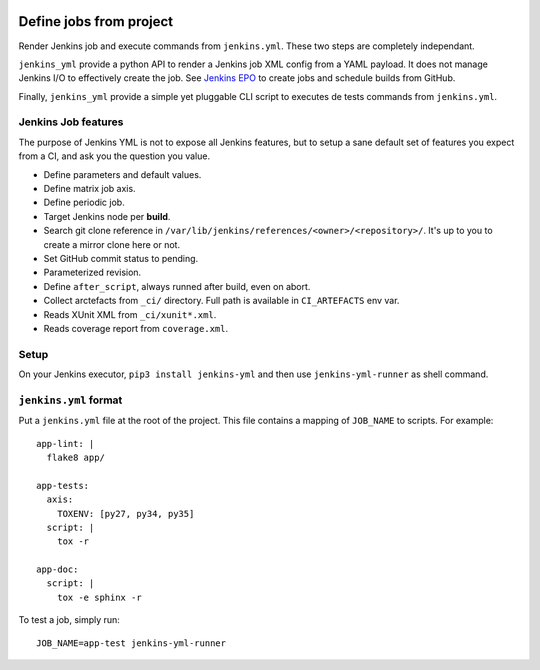 | |CI| |PyPI|

==========================
 Define jobs from project
==========================

Render Jenkins job and execute commands from ``jenkins.yml``. These two steps
are completely independant.

``jenkins_yml`` provide a python API to render a Jenkins job XML config from a
YAML payload. It does not manage Jenkins I/O to effectively create the job. See
`Jenkins EPO <https://github.com/novafloss/jenkins-epo>`_ to create jobs and
schedule builds from GitHub.

Finally, ``jenkins_yml`` provide a simple yet pluggable CLI script to executes
de tests commands from ``jenkins.yml``.


Jenkins Job features
====================

The purpose of Jenkins YML is not to expose all Jenkins features, but to setup
a sane default set of features you expect from a CI, and ask you the question
you value.

- Define parameters and default values.
- Define matrix job axis.
- Define periodic job.
- Target Jenkins node per **build**.
- Search git clone reference in
  ``/var/lib/jenkins/references/<owner>/<repository>/``. It's up to you to
  create a mirror clone here or not.
- Set GitHub commit status to pending.
- Parameterized revision.
- Define ``after_script``, always runned after build, even on abort.
- Collect arctefacts from ``_ci/`` directory. Full path is available in
  ``CI_ARTEFACTS`` env var.
- Reads XUnit XML from ``_ci/xunit*.xml``.
- Reads coverage report from ``coverage.xml``.


Setup
=====

On your Jenkins executor, ``pip3 install jenkins-yml`` and then use
``jenkins-yml-runner`` as shell command.


``jenkins.yml`` format
======================


Put a ``jenkins.yml`` file at the root of the project. This file contains a
mapping of ``JOB_NAME`` to scripts. For example::


  app-lint: |
    flake8 app/

  app-tests:
    axis:
      TOXENV: [py27, py34, py35]
    script: |
      tox -r

  app-doc:
    script: |
      tox -e sphinx -r


To test a job, simply run::

  JOB_NAME=app-test jenkins-yml-runner


.. |CI| image:: https://circleci.com/gh/novafloss/jenkins-yml.svg?style=shield
   :target: https://circleci.com/gh/novafloss/jenkins-yml
   :alt: CI Status

.. |PyPI| image:: https://img.shields.io/pypi/v/jenkins-yml.svg
   :target: https://pypi.python.org/pypi/jenkins-yml
   :alt: Version on PyPI
